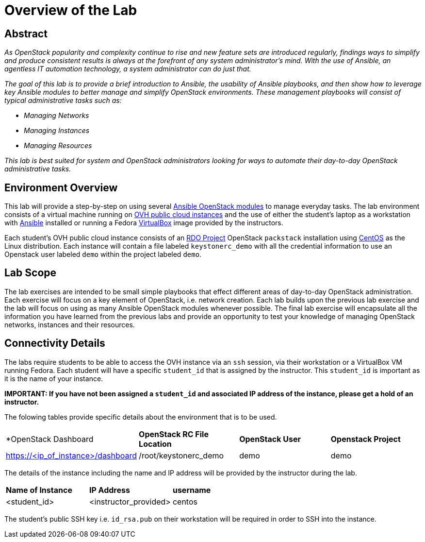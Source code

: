 = Overview of the Lab

== Abstract

_As OpenStack popularity and complexity continue to rise and new feature sets 
are introduced regularly, findings ways to simplify and produce consistent 
results is always at the forefront of any system administrator’s mind. With the 
use of Ansible, an agentless IT automation technology, a system administrator 
can do just that._

_The goal of this lab is to provide a brief introduction to Ansible, the 
usability of Ansible playbooks, and then show how to leverage key Ansible 
modules to better manage and simplify OpenStack environments. These management 
playbooks will consist of typical administrative tasks such as:_

* _Managing Networks_
* _Managing Instances_
* _Managing Resources_

_This lab is best suited for system and OpenStack administrators looking for 
ways to automate their day-to-day OpenStack administrative tasks._


== Environment Overview

This lab will provide a step-by-step on using several http://docs.ansible.com/ansible/latest/modules/list_of_cloud_modules.html#openstack[Ansible OpenStack modules] 
to manage everyday tasks. 
The lab environment consists of a virtual machine running on 
https://www.ovh.com/world/public-cloud/instances/[OVH public cloud
instances] and the use of either the student's laptop as a workstation with
https://ansible.com[Ansible] installed or running a Fedora https://www.virtualbox.org/[VirtualBox] 
image provided by the instructors. 

Each student's OVH public cloud instance consists of an 
https://www.rdoproject.org/[RDO Project] OpenStack `packstack` installation 
using https://www.centos.org/[CentOS] as the Linux distribution. Each instance
 will contain a file labeled  `keystonerc_demo` with all the credential 
information to use an Openstack user labeled `demo` within the project 
labeled `demo`. 

== Lab Scope

The lab exercises are intended to be small simple playbooks that effect different
areas of day-to-day OpenStack administration. Each exercise will focus on a key
element of OpenStack, i.e. network creation. Each lab
builds upon the previous lab exercise and the lab will focus on 
using as many Ansible OpenStack modules whenever possible. The final lab exercise
will encapsulate all the information you have learned from the previous labs and
provide an opportunity to test your knowledge of managing OpenStack networks, 
instances and their resources. 

== Connectivity Details

The labs require students to be able to access the OVH instance via an `ssh` 
session, via their workstation or a VirtualBox VM running Fedora. Each student
will have a specific `student_id` that is assigned by the instructor. This 
`student_id` is important as it is the name of your instance. 

*IMPORTANT: If you have not been assigned a `student_id` and
associated IP address of the instance, please get a hold
of an instructor.*

The folowing tables provide specific details about the environment that is to
be used.

|====
| *OpenStack Dashboard | *OpenStack RC File Location* | *OpenStack User* | *Openstack Project* 
| https://<ip_of_instance>/dashboard | /root/keystonerc_demo | demo | demo
|====

The details of the instance including the name and IP address will be 
provided by the instructor during the lab.

|====
| *Name of Instance* | *IP Address* | *username* 
| <student_id> | <instructor_provided> | centos
|====

The student's public SSH key i.e. `id_rsa.pub` on their workstation will be 
required in order to SSH into the instance. 

//TODO: Julio, how can we better manage this portion? Provide a private key 
//instead? Not sure of the options in OVH.



